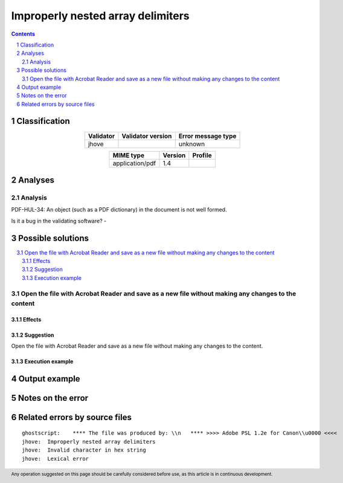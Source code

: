 ==================================
Improperly nested array delimiters
==================================

.. footer:: Any operation suggested on this page should be carefully considered before use, as this article is in continuous development.

.. contents::
   :depth: 2

.. section-numbering::

--------------
Classification
--------------

.. list-table::
   :align: center

   * - **Validator**
     - **Validator version**
     - **Error message type**
   * - jhove
     - 
     - unknown



.. list-table::
   :align: center

   * - **MIME type**
     - **Version**
     - **Profile**
   * - application/pdf
     - 1.4
     - 

--------
Analyses
--------

Analysis
========

PDF-HUL-34: An object (such as a PDF dictionary) in the document is not well formed.

Is it a bug in the validating software? - 


------------------
Possible solutions
------------------
.. contents::
   :local:

Open the file with Acrobat Reader and save as a new file without making any changes to the content
==================================================================================================

Effects
~~~~~~~



Suggestion
~~~~~~~~~~

Open the file with Acrobat Reader and save as a new file without making any changes to the content.

Execution example
~~~~~~~~~~~~~~~~~

	


--------------
Output example
--------------


------------------
Notes on the error
------------------




------------------------------
Related errors by source files
------------------------------

::

	ghostscript:	**** The file was produced by: \\n   **** >>>> Adobe PSL 1.2e for Canon\\u0000 <<<<
	jhove:	Improperly nested array delimiters
	jhove:	Invalid character in hex string
	jhove:	Lexical error

